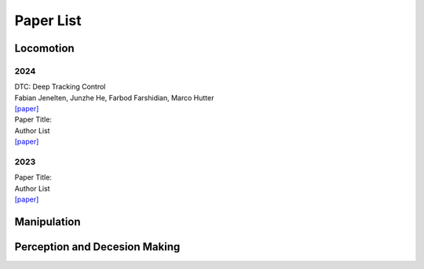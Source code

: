 Paper List
================

##########
Locomotion
##########

**********
2024
**********

| DTC: Deep Tracking Control
| Fabian Jenelten, Junzhe He, Farbod Farshidian, Marco Hutter
| `[paper] <https://www.science.org/doi/10.1126/scirobotics.adh5401>`_

| Paper Title:
| Author List
| `[paper] <https://arxiv.org>`_

**********
2023
**********

| Paper Title:
| Author List
| `[paper] <https://arxiv.org>`_

##########
Manipulation
##########

##########
Perception and Decesion Making
##########

